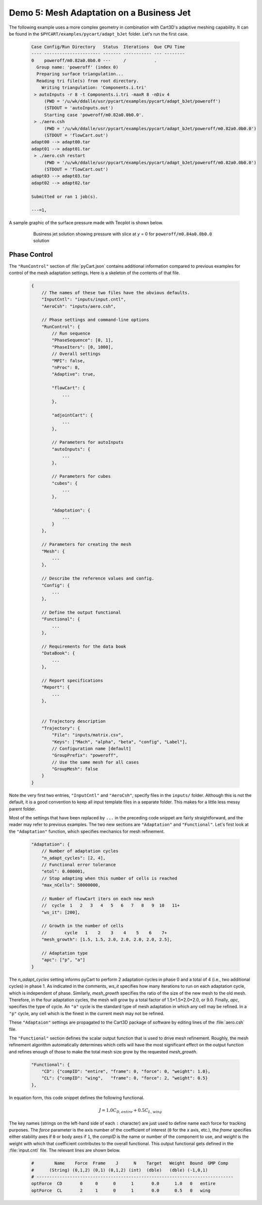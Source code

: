 
Demo 5: Mesh Adaptation on a Business Jet
=========================================

The following example uses a more complex geometry in combination with Cart3D's
adaptive meshing capability.  It can be found in the
``$PYCART/examples/pycart/adapt_bJet`` folder.  Let's run the first case.

    .. code-block:: none
    
        Case Config/Run Directory   Status  Iterations  Que CPU Time 
        ---- ---------------------- ------- ----------- --- --------
        0    poweroff/m0.82a0.0b0.0 ---     /           .            
          Group name: 'poweroff' (index 0)
          Preparing surface triangulation...
          Reading tri file(s) from root directory.
            Writing triangulation: 'Components.i.tri'
         > autoInputs -r 8 -t Components.i.tri -maxR 8 -nDiv 4
             (PWD = '/u/wk/ddalle/usr/pycart/examples/pycart/adapt_bJet/poweroff')
             (STDOUT = 'autoInputs.out')
             Starting case 'poweroff/m0.82a0.0b0.0'.
         > ./aero.csh
             (PWD = '/u/wk/ddalle/usr/pycart/examples/pycart/adapt_bJet/poweroff/m0.82a0.0b0.0')
             (STDOUT = 'flowCart.out')
        adapt00 --> adapt00.tar
        adapt01 --> adapt01.tar
         > ./aero.csh restart
             (PWD = '/u/wk/ddalle/usr/pycart/examples/pycart/adapt_bJet/poweroff/m0.82a0.0b0.0')
             (STDOUT = 'flowCart.out')
        adapt03 --> adapt03.tar
        adapt02 --> adapt02.tar
        
        Submitted or ran 1 job(s).
        
        ---=1, 

A sample graphic of the surface pressure made with Tecplot is shown below.

    .. figure:: adapt_bJet01.png
        :width: 5in
    
        Business jet solution showing pressure with slice at *y* = 0 for
        ``poweroff/m0.84a0.0b0.0`` solution
        
Phase Control
-------------
The ``"RunControl"`` section of :file:`pyCart.json` contains additional
information compared to previous examples for control of the mesh adaptation
settings.  Here is a skeleton of the contents of that file.

    .. code-block:: javascript
    
        {
            // The names of these two files have the obvious defaults.
            "InputCntl": "inputs/input.cntl",
            "AeroCsh": "inputs/aero.csh",
            
            // Phase settings and command-line options
            "RunControl": {
                // Run sequence
                "PhaseSequence": [0, 1],
                "PhaseIters": [0, 1000],
                // Overall settings
                "MPI": false,
                "nProc": 8,
                "Adaptive": true,
                
                "flowCart": {
                    ...
                },
            
                "adjointCart": {
                    ...
                },
                
                // Parameters for autoInputs
                "autoInputs": {
                    ...
                },
                
                // Parameters for cubes
                "cubes": {
                    ...
                },
                
                "Adaptation": {
                    ...
                }
            },
        
            // Parameters for creating the mesh
            "Mesh": {
                ...
            },
            
            // Describe the reference values and config.
            "Config": {
                ...
            },
            
            // Define the output functional
            "Functional": {
                ...
            },
            
            // Requirements for the data book
            "DataBook": {
                ...
            },
            
            // Report specifications
            "Report": {
                ...
            },
                    
            
            // Trajectory description
            "Trajectory": {
                "File": "inputs/matrix.csv",
                "Keys": ["Mach", "alpha", "beta", "config", "Label"],
                // Configuration name [default]
                "GroupPrefix": "poweroff",
                // Use the same mesh for all cases
                "GroupMesh": false
            }
        }
        
Note the very first two entries, ``"InputCntl"`` and ``"AeroCsh"``, specify
files in the ``inputs/`` folder.  Although this is not the default, it is a good
convention to keep all input template files in a separate folder.  This makes
for a little less messy parent folder.

Most of the settings that have been replaced by ``...`` in the preceding code
snippet are fairly straightforward, and the reader may refer to previous
examples.  The two new sections are ``"Adaptation"`` and ``"Functional"``.
Let's first look at the ``"Adaptation"`` function, which specifies mechanics for
mesh refinement.

    .. code-block:: javascript
    
        "Adaptation": {
            // Number of adaptation cycles
            "n_adapt_cycles": [2, 4],
            // Functional error tolerance
            "etol": 0.000001,
            // Stop adapting when this number of cells is reached
            "max_nCells": 50000000,
            
            // Number of flowCart iters on each new mesh
            //  cycle  1   2   3   4   5   6   7   8   9  10   11+  
            "ws_it": [200],
            
            // Growth in the number of cells
            //       cycle   1    2    3    4    5    6    7+  
            "mesh_growth": [1.5, 1.5, 2.0, 2.0, 2.0, 2.0, 2.5],
            
            // Adaptation type
            "apc": ["p", "a"]
        }
        
The *n_adapt_cycles* setting informs pyCart to perform 2 adaptation cycles in
phase 0 and a total of 4 (i.e., two additional cycles) in phase 1.  As indicated
in the comments, *ws_it* specifies how many iterations to run on each adaptation
cycle, which is independent of phase.  Similarly, *mesh_growth* specifies the
ratio of the size of the new mesh to the old mesh.  Therefore, in the four
adaptation cycles, the mesh will grow by a total factor of 1.5*1.5*2.0*2.0, or
9.0.  Finally, *apc*, specifies the type of cycle.  An ``"a"`` cycle is the
standard type of mesh adaptation in which any cell may be refined.  In a ``"p"``
cycle, any cell which is the finest in the current mesh may not be refined.

These ``"Adaptaion"`` settings are propagated to the Cart3D package of software
by editing lines of the :file:`aero.csh` file.

The ``"Functional"`` section defines the scalar output function that is used to
drive mesh refinement.  Roughly, the mesh refinement algorithm automatically
determines which cells will have the most significant effect on the output
function and refines enough of those to make the total mesh size grow by the
requested *mesh_growth*.

    .. code-block:: javascript
    
        "Functional": {
            "CD": {"compID": "entire", "frame": 0, "force": 0, "weight": 1.0},
            "CL": {"compID": "wing",   "frame": 0, "force": 2, "weight": 0.5}
        },
        
In equation form, this code snippet defines the following functional.

    .. math::
    
        J = 1.0C_\mathit{D,entire} + 0.5C_\mathit{L,wing}
        
The key names (strings on the left-hand side of each ``:`` character) are just
used to define name each force for tracking purposes.  The *force* parameter is
the axis number of the coefficient of interest (``0`` for the *x* axis, etc.),
the *frame* specifies either stability axes if ``0`` or body axes if ``1``, the
*compID* is the name or number of the component to use, and *weight* is the
weight with which that coefficient contributes to the overall functional.  This
output functional gets defined in the :file:`input.cntl` file.  The relevant
lines are shown below.

    .. code-block:: none
    
        #        Name    Force  Frame    J      N    Target   Weight  Bound  GMP Comp
        #      (String) (0,1,2) (0,1) (0,1,2) (int)  (dble)   (dble) (-1,0,1)
        # -----------------------------------------------------------------------------
        optForce  CD       0     0      0      1       0.0      1.0   0   entire
        optForce  CL       2     1      0      1       0.0      0.5   0   wing
        

